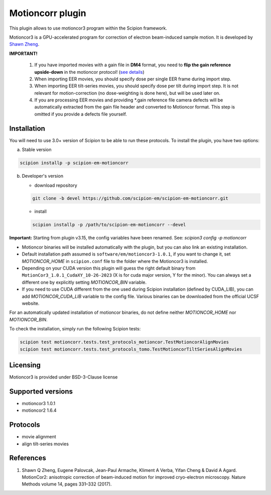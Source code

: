 =================
Motioncorr plugin
=================

This plugin allows to use motioncor3 program within the Scipion framework.

Motioncor3 is a GPU-accelerated program for correction of electron beam-induced sample motion. It is developed by `Shawn Zheng <https://github.com/czimaginginstitute/MotionCor3>`_.

.. image:: https://img.shields.io/pypi/v/scipion-em-motioncorr.svg
        :target: https://pypi.python.org/pypi/scipion-em-motioncorr
        :alt: PyPI release

.. image:: https://img.shields.io/pypi/l/scipion-em-motioncorr.svg
        :target: https://pypi.python.org/pypi/scipion-em-motioncorr
        :alt: License

.. image:: https://img.shields.io/pypi/pyversions/scipion-em-motioncorr.svg
        :target: https://pypi.python.org/pypi/scipion-em-motioncorr
        :alt: Supported Python versions

.. image:: https://img.shields.io/sonar/quality_gate/scipion-em_scipion-em-motioncorr?server=https%3A%2F%2Fsonarcloud.io
        :target: https://sonarcloud.io/dashboard?id=scipion-em_scipion-em-motioncorr
        :alt: SonarCloud quality gate

.. image:: https://img.shields.io/pypi/dm/scipion-em-motioncorr
        :target: https://pypi.python.org/pypi/scipion-em-motioncorr
        :alt: Downloads

**IMPORTANT!**

    1. If you have imported movies with a gain file in **DM4** format, you need to **flip the gain reference upside-down** in the motioncor protocol! (`see details <https://github.com/I2PC/xmippCore/issues/39>`_)
    2. When importing EER movies, you should specify dose per single EER frame during import step.
    3. When importing EER tilt-series movies, you should specify dose per tilt during import step. It is not relevant for motion-correction (no dose-weighting is done here), but will be used later on.
    4. If you are processing EER movies and providing \*.gain reference file camera defects will be automatically extracted from the gain file header and converted to Motioncor format. This step is omitted if you provide a defects file yourself.

Installation
------------

You will need to use 3.0+ version of Scipion to be able to run these protocols. To install the plugin, you have two options:

a) Stable version

.. code-block::

   scipion installp -p scipion-em-motioncorr

b) Developer's version

   * download repository 
   
   .. code-block::
   
      git clone -b devel https://github.com/scipion-em/scipion-em-motioncorr.git

   * install
   
   .. code-block::

      scipion installp -p /path/to/scipion-em-motioncorr --devel

**Important:** Starting from plugin v3.15, the config variables have been renamed. See: `scipion3 config -p motioncorr`

- Motioncor binaries will be installed automatically with the plugin, but you can also link an existing installation.
- Default installation path assumed is ``software/em/motioncor3-1.0.1``, if you want to change it, set *MOTIONCOR_HOME* in ``scipion.conf`` file to the folder where the Motioncor3 is installed.
- Depending on your CUDA version this plugin will guess the right default binary from ``MotionCor3_1.0.1_CudaXY_10-26-2023`` (X is for cuda major version, Y for the minor). You can always set a different one by explicitly setting *MOTIONCOR_BIN* variable.
- If you need to use CUDA different from the one used during Scipion installation (defined by CUDA_LIB), you can add *MOTIONCOR_CUDA_LIB* variable to the config file. Various binaries can be downloaded from the official UCSF website.

For an automatically updated installation of motioncor binaries, do not define neither *MOTIONCOR_HOME* nor *MOTIONCOR_BIN*.

To check the installation, simply run the following Scipion tests:

.. code-block::

    scipion test motioncorr.tests.test_protocols_motioncor.TestMotioncorAlignMovies
    scipion test motioncorr.tests.test_protocols_tomo.TestMotioncorTiltSeriesAlignMovies

Licensing
---------

Motioncor3 is provided under BSD-3-Clause license

Supported versions
------------------

* motioncor3 1.0.1
* motioncor2 1.6.4

Protocols
---------

* movie alignment
* align tilt-series movies

References
----------

1.  Shawn Q Zheng, Eugene Palovcak, Jean-Paul Armache, Kliment A Verba, Yifan Cheng & David A Agard. MotionCor2: anisotropic correction of beam-induced motion for improved cryo-electron microscopy. Nature Methods volume 14, pages 331–332 (2017).
